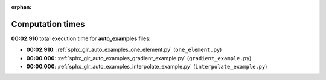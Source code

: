 
:orphan:

.. _sphx_glr_auto_examples_sg_execution_times:

Computation times
=================
**00:02.910** total execution time for **auto_examples** files:

- **00:02.910**: :ref:`sphx_glr_auto_examples_one_element.py` (``one_element.py``)
- **00:00.000**: :ref:`sphx_glr_auto_examples_gradient_example.py` (``gradient_example.py``)
- **00:00.000**: :ref:`sphx_glr_auto_examples_interpolate_example.py` (``interpolate_example.py``)
